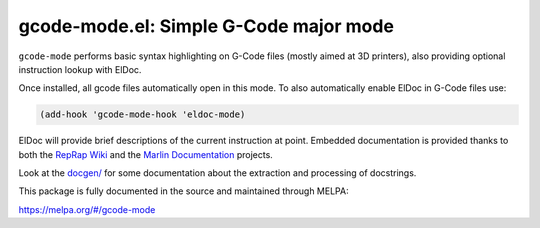 gcode-mode.el: Simple G-Code major mode
=======================================

``gcode-mode`` performs basic syntax highlighting on G-Code files
(mostly aimed at 3D printers), also providing optional instruction
lookup with ElDoc.

Once installed, all gcode files automatically open in this mode.
To also automatically enable ElDoc in G-Code files use:

.. code:: elisp

  (add-hook 'gcode-mode-hook 'eldoc-mode)

ElDoc will provide brief descriptions of the current instruction at
point. Embedded documentation is provided thanks to both the `RepRap
Wiki`_ and the `Marlin Documentation`_ projects.

Look at the `<docgen/>`_ for some documentation about the extraction and
processing of docstrings.

This package is fully documented in the source and maintained through MELPA:

https://melpa.org/#/gcode-mode

.. _RepRap Wiki: https://reprap.org/wiki/G-code
.. _Marlin Documentation: https://github.com/MarlinFirmware/MarlinDocumentation/
